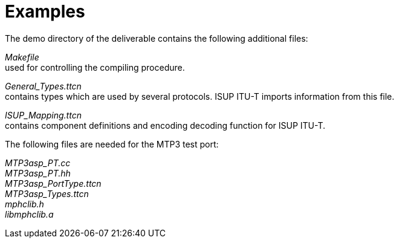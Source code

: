 = Examples

The demo directory of the deliverable contains the following additional files:

_Makefile_ +
used for controlling the compiling procedure.

__General_Types.ttcn__ +
contains types which are used by several protocols. ISUP ITU-T imports information from this file.

__ISUP_Mapping.ttcn__ +
contains component definitions and encoding decoding function for ISUP ITU-T.

The following files are needed for the MTP3 test port:

__MTP3asp_PT.cc__ +
__MTP3asp_PT.hh__ +
__MTP3asp_PortType.ttcn__ +
__MTP3asp_Types.ttcn__ +
__mphclib.h__ +
__libmphclib.a__
